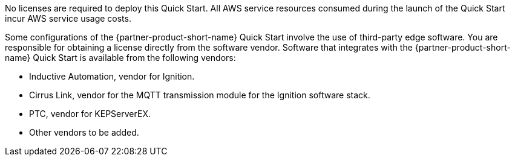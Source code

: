 // Include details about the license and how they can sign up. If no license is required, clarify that. 

No licenses are required to deploy this Quick Start. All AWS service resources consumed during the launch of the Quick Start incur AWS service usage costs.

Some configurations of the {partner-product-short-name} Quick Start involve the use of third-party edge software. You are responsible for obtaining a license directly from the software vendor. Software that integrates with the {partner-product-short-name} Quick Start is available from the following vendors:

* Inductive Automation, vendor for Ignition.
* Cirrus Link, vendor for the MQTT transmission module for the Ignition software stack.
* PTC, vendor for KEPServerEX.
* Other vendors to be added.
